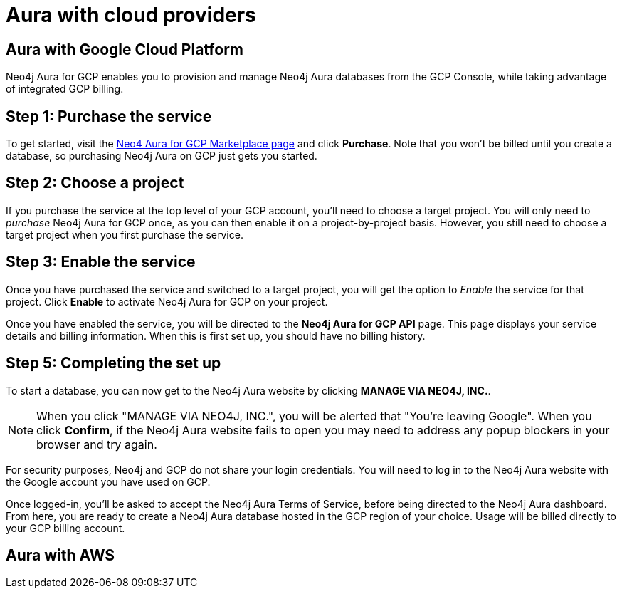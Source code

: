 [[aura-getting-started-cloud-providers]]
= Aura with cloud providers


[[aura-getting-started-cloud-providers-GCP]]
== Aura with Google Cloud Platform

Neo4j Aura for GCP enables you to provision and manage Neo4j Aura databases from the GCP Console, while taking advantage of integrated GCP billing.

[discrete]
== Step 1: Purchase the service

To get started, visit the https://console.cloud.google.com/marketplace/product/endpoints/prod.n4gcp.neo4j.io[Neo4 Aura for GCP Marketplace page] and click *Purchase*.
Note that you won't be billed until you create a database, so purchasing Neo4j Aura on GCP just gets you started.

[discrete]
== Step 2: Choose a project

If you purchase the service at the top level of your GCP account, you'll need to choose a target project.
You will only need to _purchase_ Neo4j Aura for GCP once, as you can then enable it on a project-by-project basis. However, you still need to choose a target project when you first purchase the service.

[discrete]
== Step  3: Enable the service

Once you have purchased the service and switched to a target project, you will get the option to _Enable_ the service for that project.
Click *Enable* to activate Neo4j Aura for GCP on your project.

Once you have enabled the service, you will be directed to the *Neo4j Aura for GCP API* page.
This page displays your service details and billing information.
When this is first set up, you should have no billing history.

[discrete]
== Step  5: Completing the set up

To start a database, you can now get to the Neo4j Aura website by clicking *MANAGE VIA NEO4J, INC.*.

[NOTE]
====
When you click "MANAGE VIA NEO4J, INC.", you will be alerted that "You're leaving Google".
When you click *Confirm*, if the Neo4j Aura website fails to open you may need to address any popup blockers in your browser and try again.
====

For security purposes, Neo4j and GCP do not share your login credentials.
You will need to log in to the Neo4j Aura website with the Google account you have used on GCP.

Once logged-in, you'll be asked to accept the Neo4j Aura Terms of Service, before being directed to the Neo4j Aura dashboard.
From here, you are ready to create a Neo4j Aura database hosted in the GCP region of your choice.
Usage will be billed directly to your GCP billing account.


[[aura-getting-started-cloud-providers-AWS]]
== Aura with AWS

// coming in 2022
// [[aura-getting-started-cloud-providers-azure]]
// == Aura with Azure

